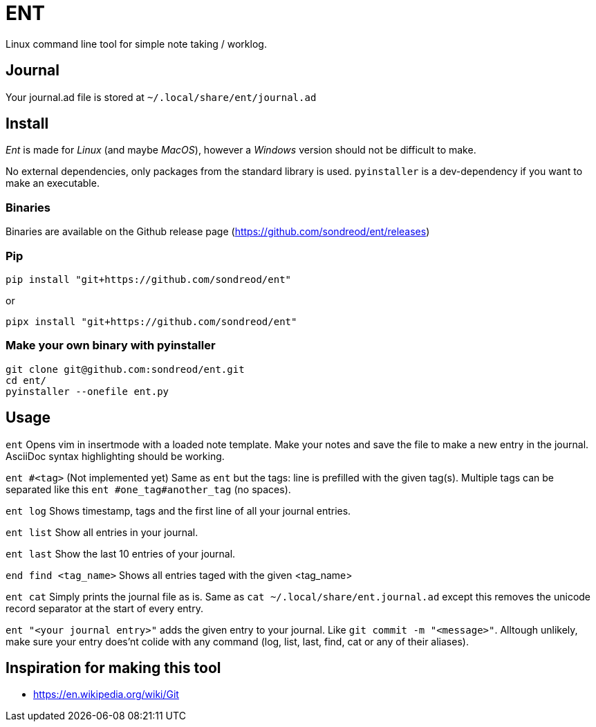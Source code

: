 = ENT
Linux command line tool for simple note taking / worklog.

== Journal
Your journal.ad file is stored at `~/.local/share/ent/journal.ad`

== Install
_Ent_ is made for _Linux_ (and maybe _MacOS_), however a _Windows_ version should not be difficult to make.

No external dependencies, only packages from the standard library is used. `pyinstaller` is a dev-dependency if you want to make an executable.

=== Binaries
Binaries are available on the Github release page (https://github.com/sondreod/ent/releases)

=== Pip
`pip install "git+https://github.com/sondreod/ent"`

or


`pipx install "git+https://github.com/sondreod/ent"`

=== Make your own binary with pyinstaller
[source,python]
----
git clone git@github.com:sondreod/ent.git
cd ent/
pyinstaller --onefile ent.py
----


== Usage

`ent` Opens vim in insertmode with a loaded note template. Make your notes and save the file to make a new entry in the journal. AsciiDoc syntax highlighting should be working.

`ent #<tag>` (Not implemented yet) Same as `ent` but the tags: line is prefilled with the given tag(s). Multiple tags can be separated like this `ent #one_tag#another_tag` (no spaces).

`ent log` Shows timestamp, tags and the first line of all your journal entries.

`ent list` Show all entries in your journal. 

`ent last` Show the last 10 entries of your journal.

`end find <tag_name>` Shows all entries taged with the given <tag_name>

`ent cat` Simply prints the journal file as is. Same as `cat ~/.local/share/ent.journal.ad` except this removes the unicode record separator at the start of every entry.

`ent "<your journal entry>"` adds the given entry to your journal. Like `git commit -m "<message>"`. Alltough unlikely, make sure your entry does'nt colide with any command (log, list, last, find, cat or any of their aliases).

== Inspiration for making this tool
- https://en.wikipedia.org/wiki/Git
